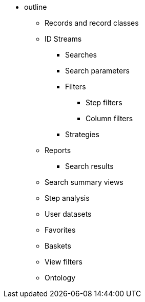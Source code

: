 * outline
** Records and record classes
** ID Streams
*** Searches
*** Search parameters
*** Filters
**** Step filters
**** Column filters
*** Strategies
** Reports
*** Search results
** Search summary views
** Step analysis
** User datasets
** Favorites
** Baskets
** View filters
** Ontology
